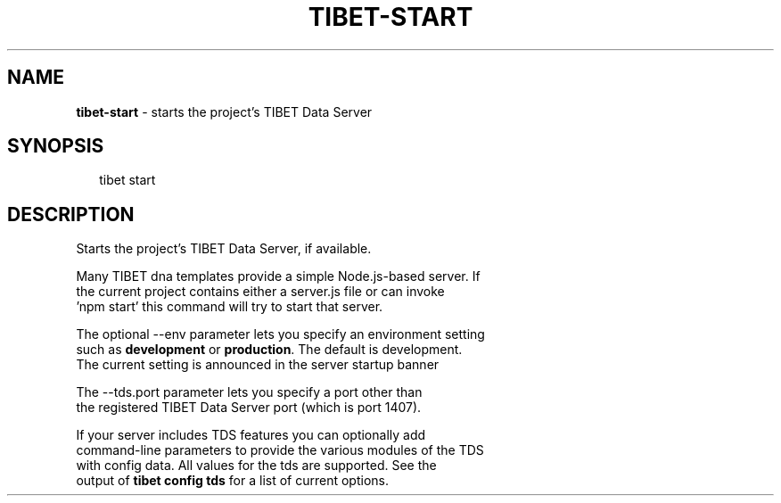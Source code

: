 .TH "TIBET\-START" "1" "June 2016" "" ""
.SH "NAME"
\fBtibet-start\fR \- starts the project's TIBET Data Server
.SH SYNOPSIS
.P
.RS 2
.nf
tibet start
.fi
.RE
.SH DESCRIPTION
.P
Starts the project's TIBET Data Server, if available\.
.P
Many TIBET dna templates provide a simple Node\.js\-based server\. If
.br
the current project contains either a server\.js file or can invoke
.br
\|'npm start' this command will try to start that server\.
.P
The optional \-\-env parameter lets you specify an environment setting
.br
such as \fBdevelopment\fP or \fBproduction\fP\|\. The default is development\.
.br
The current setting is announced in the server startup banner
.P
The \-\-tds\.port parameter lets you specify a port other than
.br
the registered TIBET Data Server port (which is port 1407)\.
.P
If your server includes TDS features you can optionally add
.br
command\-line parameters to provide the various modules of the TDS
.br
with config data\. All values for the tds are supported\. See the
.br
output of \fBtibet config tds\fP for a list of current options\.

